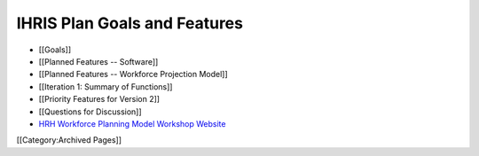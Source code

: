 IHRIS Plan Goals and Features
=============================



* [[Goals]]
* [[Planned Features -- Software]]
* [[Planned Features -- Workforce Projection Model]]
* [[Iteration 1: Summary of Functions]]
* [[Priority Features for Version 2]]
* [[Questions for Discussion]]
* `HRH Workforce Planning Model Workshop Website <http://www.capacityproject.org/workforce_planning_workshop/>`_
[[Category:Archived Pages]]

